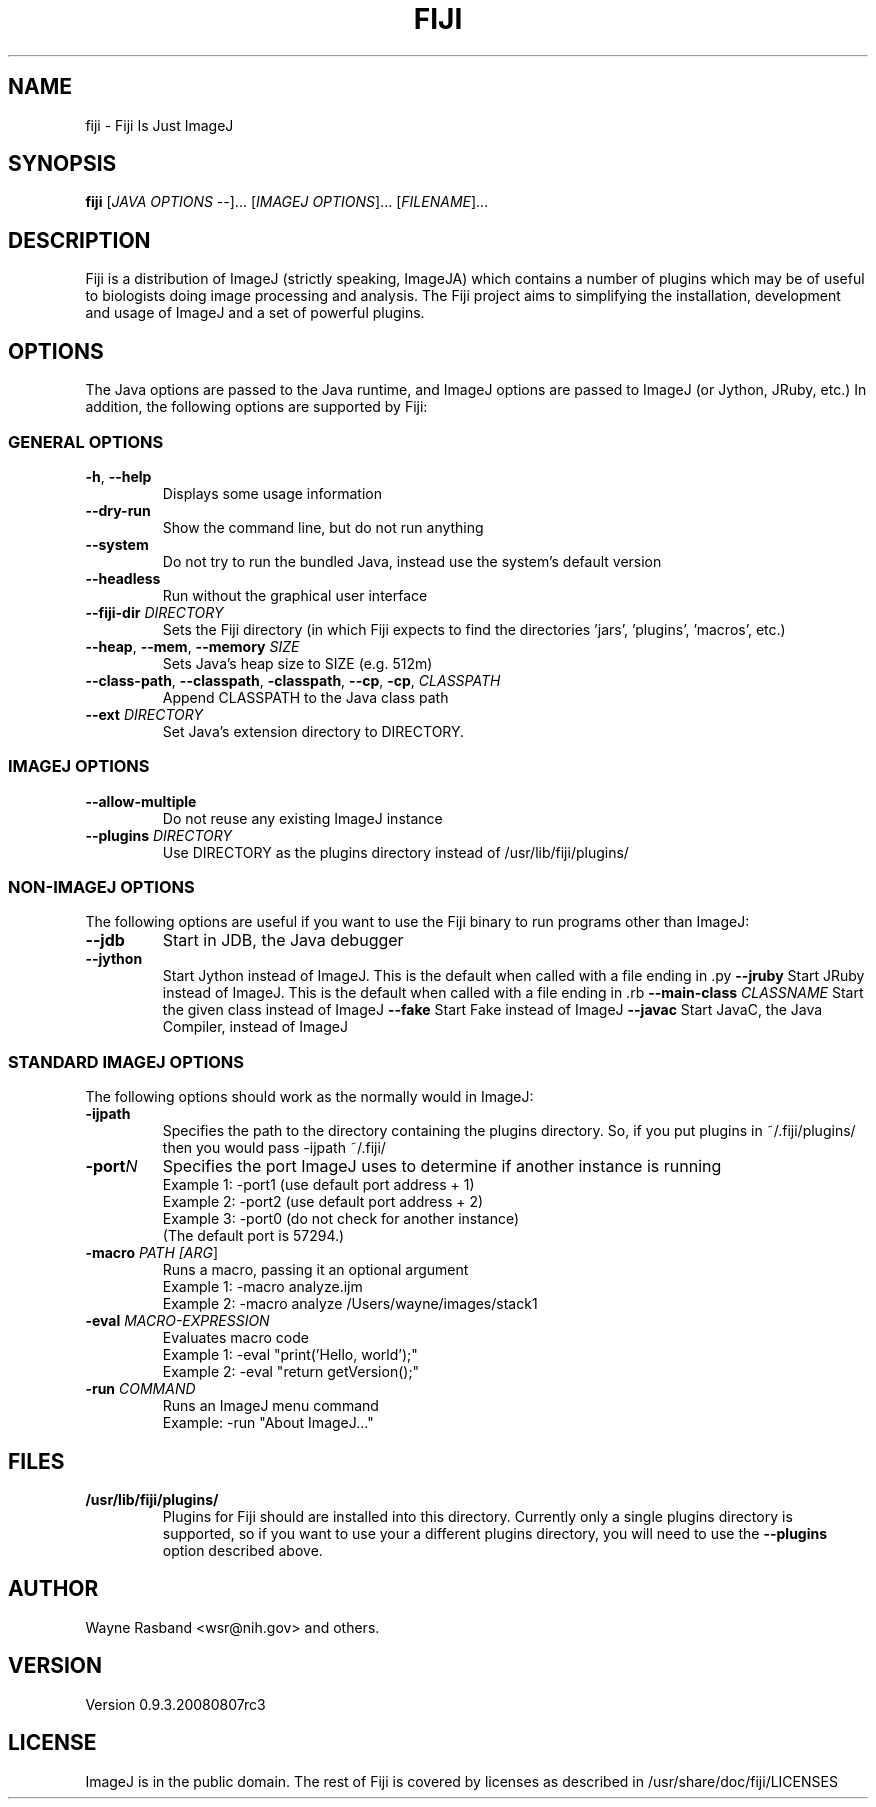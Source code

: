 .TH FIJI 1
.\"
.\" fiji.1: 
.\"
.\" Version 0.9.3.20080807rc3
.\"

.\" Text begins
.SH NAME
fiji \- Fiji Is Just ImageJ
.SH SYNOPSIS
.B fiji
[\fIJAVA OPTIONS \-\-\fR]... [\fIIMAGEJ OPTIONS\fR]... [\fIFILENAME\fR]...
.SH DESCRIPTION
.PP
Fiji is a distribution of ImageJ (strictly speaking, ImageJA)
which contains a number of plugins which may be of useful to
biologists doing image processing and analysis.  The Fiji
project aims to simplifying the installation, development and
usage of ImageJ and a set of powerful plugins.
.SH OPTIONS
The Java options are passed to the Java runtime, and ImageJ
options are passed to ImageJ (or Jython, JRuby, etc.)  In
addition, the following options are supported by Fiji:
.SS GENERAL OPTIONS
.TP
\fB\-h\fR, \fB\-\-help\fR
Displays some usage information
.TP
\fB\-\-dry\-run\fR
Show the command line, but do not run anything
.TP
\fB\-\-system\fR
Do not try to run the bundled Java, instead use the system's
default version
.TP
\fB\-\-headless\fR
Run without the graphical user interface
.TP
\fB\-\-fiji\-dir\fR \fIDIRECTORY\fR
Sets the Fiji directory (in which Fiji expects to find the
directories 'jars', 'plugins', 'macros', etc.)
.TP
\fB\-\-heap\fR, \fB\-\-mem\fR, \fB\-\-memory\fR \fISIZE\fR
Sets Java's heap size to SIZE (e.g. 512m)
.TP
\fB\-\-class\-path\fR, \fB\-\-classpath\fR, \fB\-classpath\fR, \fB\-\-cp\fR, \fB\-cp\fR, \fICLASSPATH\fR
Append CLASSPATH to the Java class path
.TP
\fB\-\-ext\fR \fIDIRECTORY\fR
Set Java's extension directory to DIRECTORY.
.SS IMAGEJ OPTIONS
.TP
\fB\-\-allow\-multiple\fR
Do not reuse any existing ImageJ instance
.TP
\fB\-\-plugins\fR \fIDIRECTORY\fR
Use DIRECTORY as the plugins directory instead of
/usr/lib/fiji/plugins/
.SS NON-IMAGEJ OPTIONS
The following options are useful if you want to use the Fiji
binary to run programs other than ImageJ:
.TP
\fB\-\-jdb\fR
Start in JDB, the Java debugger
.TP
\fB\-\-jython\fR
Start Jython instead of ImageJ.  This is the default when called
with a file ending in .py
\fB\-\-jruby\fR
Start JRuby instead of ImageJ.  This is the default when called
with a file ending in .rb
\fB\-\-main\-class\fR \fICLASSNAME\fR
Start the given class instead of ImageJ
\fB\-\-fake\fR
Start Fake instead of ImageJ
\fB\-\-javac\fR
Start JavaC, the Java Compiler, instead of ImageJ

.SS STANDARD IMAGEJ OPTIONS
The following options should work as the normally would in
ImageJ:
.TP
\fB\-ijpath 
Specifies the path to the directory containing the plugins
directory.  So, if you put plugins in ~/.fiji/plugins/ then
you would pass -ijpath ~/.fiji/
.TP
\fB-port\fIN\fR
Specifies the port ImageJ uses to determine if another instance is running
.nf
Example 1: -port1 (use default port address + 1)
Example 2: -port2 (use default port address + 2)
Example 3: -port0 (do not check for another instance)
(The default port is 57294.)
.fi
.TP
\fB-macro \fIPATH [\fIARG\fR]
.nf
Runs a macro, passing it an optional argument
Example 1: -macro analyze.ijm
Example 2: -macro analyze /Users/wayne/images/stack1
.fi
.TP
\fB-eval \fIMACRO-EXPRESSION\fR
.nf
Evaluates macro code
Example 1: -eval "print('Hello, world');"
Example 2: -eval "return getVersion();"
.fi
.TP
\fB\-run\fR \fICOMMAND\fR
.nf
Runs an ImageJ menu command
Example: -run "About ImageJ..."
.fi
.SH FILES
.TP
.B /usr/lib/fiji/plugins/
Plugins for Fiji should are installed into this directory.
Currently only a single plugins directory is supported, so
if you want to use your a different plugins directory, you will
need to use the \fB\-\-plugins\fR option described above.
.fi
.SH AUTHOR
Wayne Rasband <wsr@nih.gov> and others.
.SH VERSION
Version 0.9.3.20080807rc3
.SH LICENSE
.PP
ImageJ is in the public domain.  The rest of Fiji is covered by
licenses as described in /usr/share/doc/fiji/LICENSES
